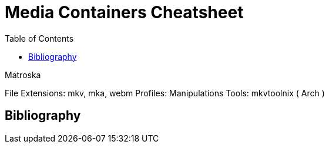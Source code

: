 = Media Containers Cheatsheet
:toc:

.Matroska
File Extensions: mkv, mka, webm
Profiles:
Manipulations Tools: mkvtoolnix ( Arch )

== Bibliography
